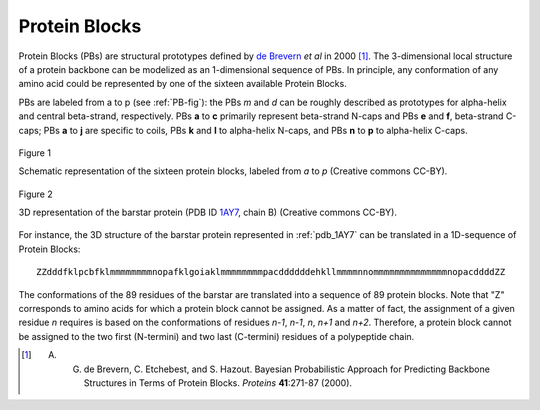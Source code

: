 Protein Blocks
==============

Protein Blocks (PBs) are structural prototypes defined by `de Brevern <http://www.dsimb.inserm.fr/~debrevern/index.php>`_ *et al* in 2000 [#]_.
The 3-dimensional local structure of a protein backbone can be modelized as an 1-dimensional sequence of PBs. In principle, any conformation of any amino acid could be represented by one of the sixteen available Protein Blocks.


PBs are labeled from a to p (see :ref:`PB-fig`): the PBs *m* and *d* can be roughly described as prototypes for alpha-helix and central beta-strand, respectively. PBs **a** to **c** primarily represent beta-strand N-caps and PBs **e** and **f**, beta-strand C-caps; PBs **a** to **j** are specific to coils, PBs **k** and **l** to alpha-helix N-caps, and PBs **n** to **p** to alpha-helix C-caps.

.. _PB-fig:
.. figure:: img/PBs.jpg
    :align: center

    Figure 1

    Schematic representation of the sixteen protein blocks, labeled from *a* to *p*
    (Creative commons CC-BY).


.. _pdb_1AY7:
.. figure:: img/1AY7_B.jpg
    :align: center

    Figure 2

    3D representation of the barstar protein (PDB ID `1AY7 <http://www.rcsb.org/pdb/explore/explore.do?pdbId=1AY7>`_, chain B)
    (Creative commons CC-BY).


For instance, the 3D structure of the barstar protein represented in :ref:`pdb_1AY7` can be translated in a 1D-sequence of Protein Blocks: ::

    ZZdddfklpcbfklmmmmmmmmnopafklgoiaklmmmmmmmmpacddddddehkllmmmmnnommmmmmmmmmmmmmnopacddddZZ

The conformations of the 89 residues of the barstar are translated into a sequence of 89 protein blocks. Note that "Z" corresponds to amino acids for which a protein block cannot be assigned. As a matter of fact, the assignment of a given residue *n* requires is based on the conformations of residues *n-1*, *n-1*, *n*, *n+1* and *n+2*. Therefore, a protein block cannot be assigned to the two first (N-termini) and two last (C-termini) residues of a polypeptide chain.


.. [#] A. G. de Brevern, C. Etchebest, and S. Hazout. Bayesian Probabilistic Approach for Predicting Backbone Structures in Terms of Protein Blocks. *Proteins* **41**:271-87 (2000).
